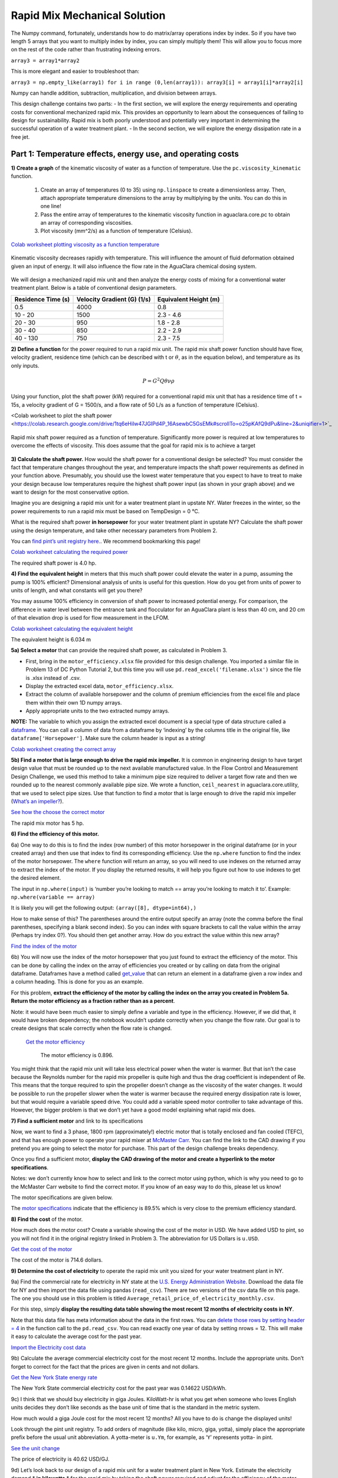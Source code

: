 .. raw:: html

    <embed>
       <link rel="canonical" href="https://aguaclara.github.io/Textbook/Rapid_Mix/RM_Mechanical_Solution.html" />
       <script src="https://hypothes.is/embed.js" async></script>
    </embed>


******************************
Rapid Mix Mechanical Solution
******************************

The Numpy command, fortunately, understands how to do matrix/array operations index by index. So if you have two length 5 arrays that you want to multiply index by index, you can simply multiply them! This will allow you to focus more on the rest of the code rather than frustrating indexing errors.

``array3 = array1*array2``

This is more elegant and easier to troubleshoot than:

``array3 = np.empty_like(array1) for i in range (0,len(array1)): array3[i] = array1[i]*array2[i]``

Numpy can handle addition, subtraction, multiplication, and division between arrays.


This design challenge contains two parts: - In the first section, we will explore the energy requirements and operating costs for conventional mechanized rapid mix. This provides an opportunity to learn about the consequences of failing to design for sustainability. Rapid mix is both poorly understood and potentially very important in determining the successful operation of a water treatment plant. - In the second section, we will explore the energy dissipation rate in a free jet.

Part 1: Temperature effects, energy use, and operating costs
============================================================

**1) Create a graph** of the kinematic viscosity of water as a function of temperature. Use the ``pc.viscosity_kinematic`` function.

  #. Create an array of temperatures (0 to 35) using ``np.linspace`` to create a dimensionless array. Then, attach appropriate temperature dimensions to the array by multiplying by the units. You can do this in one line!
  #. Pass the entire array of temperatures to the kinematic viscosity function in aguaclara.core.pc to obtain an array of corresponding viscosities.
  #. Plot viscosity (mm^2/s) as a function of temperature (Celsius).

`Colab worksheet plotting viscosity as a function temperature <https://colab.research.google.com/drive/1tq6eHiIw47JGIPd4P_16AsewbC5GsEMk#scrollTo=KrQbKPFS9Trz&line=1&uniqifier=1>`_


.. _figure_Kinematic_vs_T:

.. figure:: ../Images/Kinematic_vs_T.png
   :width: 400px
   :align: center
   :alt: Kinematic viscosity of water as a function of temperature

   Kinematic viscosity decreases rapidly with temperature. This will influence the amount of fluid deformation obtained given an input of energy. It will also influence the flow rate in the AguaClara chemical dosing system.


We will design a mechanized rapid mix unit and then analyze the energy costs of mixing for a conventional water treatment plant. Below is a table of conventional design parameters.

+--------------------+-----------------------------+-----------------------+
| Residence Time (s) | Velocity Gradient (G) (1/s) | Equivalent Height (m) |
+====================+=============================+=======================+
| 0.5                | 4000                        | 0.8                   |
+--------------------+-----------------------------+-----------------------+
| 10 - 20            | 1500                        | 2.3 - 4.6             |
+--------------------+-----------------------------+-----------------------+
| 20 - 30            | 950                         | 1.8 - 2.8             |
+--------------------+-----------------------------+-----------------------+
| 30 - 40            | 850                         | 2.2 - 2.9             |
+--------------------+-----------------------------+-----------------------+
| 40 - 130           | 750                         | 2.3 - 7.5             |
+--------------------+-----------------------------+-----------------------+

**2) Define a function** for the power required to run a rapid mix unit. The rapid mix shaft power function should have flow, velocity gradient, residence time (which can be described with t or :math:`\theta`, as in the equation below), and temperature as its only inputs.

.. math:: P = G^2Q \theta \nu \rho

Using your function, plot the shaft power (kW) required for a conventional rapid mix unit that has a residence time of t = 15s, a velocity gradient of G = 1500/s, and a flow rate of 50 L/s as a function of temperature (Celsius).


<Colab worksheet to plot the shaft power <https://colab.research.google.com/drive/1tq6eHiIw47JGIPd4P_16AsewbC5GsEMk#scrollTo=o25pKAfQ9dPu&line=2&uniqifier=1>`_

.. _figure_Shaft_Power:

.. figure:: ../Images/Shaft_Power.png
   :width: 400px
   :align: center
   :alt: Rapid Mix shaft power

   Rapid mix shaft power required as a function of temperature. Significantly more power is required at low temperatures to overcome the effects of viscosity. This does assume that the goal for rapid mix is to achieve a target

**3) Calculate the shaft power.** How would the shaft power for a conventional design be selected? You must consider the fact that temperature changes throughout the year, and temperature impacts the shaft power requirements as defined in your function above. Presumably, you should use the lowest water temperature that you expect to have to treat to make your design because low temperatures require the highest shaft power input (as shown in your graph above) and we want to design for the most conservative option.

Imagine you are designing a rapid mix unit for a water treatment plant in upstate NY. Water freezes in the winter, so the power requirements to run a rapid mix must be based on TempDesign = 0 °C.

What is the required shaft power **in horsepower** for your water treatment plant in upstate NY? Calculate the shaft power using the design temperature, and take other necessary parameters from Problem 2.

You can `find pint’s unit registry
here. <https://github.com/hgrecco/pint/blob/c5925bfdab09c75a26bb70cd29fb3d34eed56a5f/pint/default_en_0.6.txt>`__. We recommend bookmarking this page!

`Colab worksheet calculating the required power <https://colab.research.google.com/drive/1tq6eHiIw47JGIPd4P_16AsewbC5GsEMk#scrollTo=IAoPyhsK9tRB&line=3&uniqifier=1>`_

The required shaft power is 4.0 hp.

**4) Find the equivalent height** in meters that this much shaft power could elevate the water in a pump, assuming the pump is 100% efficient? Dimensional analysis of units is useful for this question. How do you get from units of power to units of length, and what constants will get you there?

You may assume 100% efficiency in conversion of shaft power to increased potential energy. For comparison, the difference in water level between the entrance tank and flocculator for an AguaClara plant is less than 40 cm, and 20 cm of that elevation drop is used for flow measurement in the LFOM.

`Colab worksheet calculating the equivalent height <https://colab.research.google.com/drive/1tq6eHiIw47JGIPd4P_16AsewbC5GsEMk#scrollTo=iccuk41t91Fz&line=1&uniqifier=1>`_

The equivalent height is 6.034 m

**5a) Select a motor** that can provide the required shaft power, as calculated in Problem 3.

-  First, bring in the ``motor_efficiency.xlsx`` file provided for this design challenge. You imported a similar file in Problem 13 of DC Python Tutorial 2, but this time you will use ``pd.read_excel('filename.xlsx')`` since the file is .xlsx instead of .csv.
-  Display the extracted excel data, ``motor_efficiency.xlsx``.
-  Extract the column of available horsepower and the column of premium efficiencies from the excel file and place them within their own 1D numpy arrays.
-  Apply appropriate units to the two extracted numpy arrays.

**NOTE:** The variable to which you assign the extracted excel document is a special type of data structure called a `dataframe <https://pandas.pydata.org/pandas-docs/stable/dsintro.html#dataframe>`__. You can call a column of data from a dataframe by ‘indexing’ by the columns title in the original file, like ``dataframe['Horsepower']``. Make sure the column header is input as a string!

`Colab worksheet creating the correct array <https://colab.research.google.com/drive/1tq6eHiIw47JGIPd4P_16AsewbC5GsEMk#scrollTo=nhp0DVic-B3K&line=8&uniqifier=1>`_


**5b) Find a motor that is large enough to drive the rapid mix impeller.**
It is common in engineering design to have target design value that must be rounded up to the next available manufactured value. In the Flow Control and Measurement Design Challenge, we used this method to take a minimum pipe size required to deliver a target flow rate and then we rounded up to the nearest commonly available pipe size. We wrote a function, ``ceil_nearest`` in aguaclara.core.utility, that we used to select pipe sizes. Use that function to find a motor that is large enough to drive the rapid mix impeller (`What’s an impeller? <https://en.wikipedia.org/wiki/Impeller#In_pumps>`__).

`See how the choose the correct motor <https://colab.research.google.com/drive/1tq6eHiIw47JGIPd4P_16AsewbC5GsEMk#scrollTo=UEXCZ31D_hHl&line=1&uniqifier=1>`_

The rapid mix motor has 5 hp.


**6) Find the efficiency of this motor.**

6a) One way to do this is to find the index (row number) of this motor horsepower in the original dataframe (or in your created array) and then use that index to find its corresponding efficiency. Use the ``np.where`` function to find the index of the motor horsepower. The ``where`` function will return an array, so you will need to use indexes on the returned array to extract the index of the motor. If you display the returned results, it will help you figure out how to use indexes to get the desired element.

The input in ``np.where(input)`` is ‘number you’re looking to match == array you’re looking to match it to’. Example: ``np.where(variable == array)``


It is likely you will get the following output:
``(array([8], dtype=int64),)``

How to make sense of this? The parentheses around the entire output specify an array (note the comma before the final parentheses, specifying a blank second index). So you can index with square brackets to call the value within the array (Perhaps try index 0?). You should then get another array. How do you extract the value within this new array?

`Find the index of the motor <https://colab.research.google.com/drive/1tq6eHiIw47JGIPd4P_16AsewbC5GsEMk#scrollTo=7bB7njbF_j1y&line=1&uniqifier=1>`_

6b) You will now use the index of the motor horsepower that you just found to extract the efficiency of the motor. This can be done by calling the index on the array of efficiencies you created or by calling on data from the original dataframe. Dataframes have a method called `get_value <https://pandas.pydata.org/pandas-docs/stable/generated/pandas.DataFrame.get_value.html>`__ that can return an element in a dataframe given a row index and a column heading. This is done for you as an example.

For this problem, **extract the efficiency of the motor by calling the index on the array you created in Problem 5a. Return the motor efficiency as a fraction rather than as a percent**.

Note: it would have been much easier to simply define a variable and type in the efficiency. However, if we did that, it would have broken dependency; the notebook wouldn’t update correctly when you change the flow rate. Our goal is to create designs that scale correctly when the flow rate is changed.

 `Get the motor efficiency <https://colab.research.google.com/drive/1tq6eHiIw47JGIPd4P_16AsewbC5GsEMk#scrollTo=D5Xan45W_oHX&line=1&uniqifier=1>`_

    The motor efficiency is 0.896.

You might think that the rapid mix unit will take less electrical power when the water is warmer. But that isn’t the case because the Reynolds number for the rapid mix propeller is quite high and thus the drag coefficient is independent of Re. This means that the torque required to spin the propeller doesn’t change as the viscosity of the water changes. It would be possible to run the propeller slower when the water is warmer because the required energy dissipation rate is lower, but that would require a variable speed drive. You could add a variable speed motor controller to take advantage of this. However, the bigger problem is that we don’t yet have a good model explaining what rapid mix does.

**7) Find a sufficient motor** and link to its specifications

Now, we want to find a 3 phase, 1800 rpm (approximately!) electric motor that is totally enclosed and fan cooled (TEFC), and that has enough power to operate your rapid mixer at `McMaster Carr <https://www.mcmaster.com/>`__. You can find the link to the CAD drawing if you pretend you are going to select the motor for purchase. This part of the design challenge breaks dependency.

Once you find a sufficient motor, **display the CAD drawing of the motor and create a hyperlink to the motor specifications**.

Notes: we don’t currently know how to select and link to the correct motor using python, which is why you need to go to the McMaster Carr website to find the correct motor. If you know of an easy way to do this, please let us know!

The motor specifications are given below.

The `motor specifications <https://www.mcmaster.com/#5990k314/=19d4hod>`__ indicate that the efficiency is 89.5% which is very close to the premium efficiency standard.

**8) Find the cost** of the motor.

How much does the motor cost? Create a variable showing the cost of the motor in USD. We have added USD to pint, so you will not find it in the original registry linked in Problem 3. The abbreviation for US Dollars is ``u.USD``.

`Get the cost of the motor <https://colab.research.google.com/drive/1tq6eHiIw47JGIPd4P_16AsewbC5GsEMk#scrollTo=Wyub0oW6BFHt&line=1&uniqifier=1>`_

The cost of the motor is 714.6 dollars.

**9) Determine the cost of electricity** to operate the rapid mix unit you sized for your water treatment plant in NY.

9a) Find the commercial rate for electricity in NY state at the `U.S. Energy Administration Website <https://www.eia.gov/electricity/data/browser/#/topic/7?agg=0,1&geo=0002&endsec=vg&linechart=ELEC.PRICE.NY-ALL.M~ELEC.PRICE.NY-RES.M~ELEC.PRICE.NY-COM.M~ELEC.PRICE.NY-IND.M~ELEC.PRICE.NY-TRA.M&columnchart=ELEC.PRICE.NY-ALL.M&map=ELEC.PRICE.NY-ALL.M&freq=M&start=200101&end=201706&chartindexed=0&ctype=linechart&ltype=pin&rtype=s&maptype=0&rse=0&pin=>`__. Download the data file for NY and then import the data file using pandas (``read_csv``). There are two versions of the csv data file on this page. The one you should use in this problem is titled ``Average_retail_price_of_electricity_monthly.csv``.

For this step, simply **display the resulting data table showing the most recent 12 months of electricity costs in NY**.

Note that this data file has meta information about the data in the first rows. You can `delete those rows by setting header = 4 <https://pandas.pydata.org/pandas-docs/stable/generated/pandas.read_csv.html>`__ in the function call to the ``pd.read_csv``. You can read exactly one year of data by setting nrows = 12. This will make it easy to calculate the average cost for the past year.

`Import the Electricity cost data <https://colab.research.google.com/drive/1tq6eHiIw47JGIPd4P_16AsewbC5GsEMk#scrollTo=YkUI7CpyBIkC&line=4&uniqifier=1>`_

9b) Calculate the average commercial electricity cost for the most recent 12 months. Include the appropriate units. Don’t forget to correct for the fact that the prices are given in cents and not dollars.

`Get the New York State energy rate <https://colab.research.google.com/drive/1tq6eHiIw47JGIPd4P_16AsewbC5GsEMk#scrollTo=nncam7WwEYcV&line=2&uniqifier=1>`_

The New York State commercial electricity cost for the past year was 0.14622 USD/kWh.

9c) I think that we should buy electricity in giga Joules. KiloWatt-hr is what you get when someone who loves English units decides they don’t like seconds as the base unit of time that is the standard in the metric system.

How much would a giga Joule cost for the most recent 12 months? All you have to do is change the displayed units!

Look through the pint unit registry. To add orders of magnitude (like kilo, micro, giga, yotta), simply place the appropriate prefix before the usual unit abbreviation. A yotta-meter is ``u.Ym``, for example, as ‘``Y``’ represents yotta- in pint.

`See the unit change <https://colab.research.google.com/drive/1tq6eHiIw47JGIPd4P_16AsewbC5GsEMk#scrollTo=boIVOsdOEZcy&line=1&uniqifier=1>`_

The price of electricity is 40.62 USD/GJ.

9d) Let’s look back to our design of a rapid mix unit for a water treatment plant in New York. Estimate the electricity demand \* **in kilowatts** \* for the rapid mix by taking the shaft power required and adjust for the efficiency of the motor that you have selected. Note that when a motor is running it does not necessarily operate at full load and hence at full power. Electric motors maintain their efficiency over a wide range of loads. To calculate the electricity consumption, use the actual shaft power required by the rapid mix and the motor efficiency. Calculate the electrical power required by the motor when the water is at its coldest.

`Determine the power required <https://colab.research.google.com/drive/1tq6eHiIw47JGIPd4P_16AsewbC5GsEMk#scrollTo=3JdNPmgiEbvG&line=2&uniqifier=1>`_

The power required by the motor is 3.30 kW.

`Determine the power in horsepower <https://colab.research.google.com/drive/1tq6eHiIw47JGIPd4P_16AsewbC5GsEMk#scrollTo=VFULuIx_EfHm&line=1&uniqifier=1>`_

3.967125458280934 horsepower.

9e) Calculate the annual cost of electricity in dollars required to operate the rapid mix unit. `Colab worksheet calculating annual electricity cost <https://colab.research.google.com/drive/1tq6eHiIw47JGIPd4P_16AsewbC5GsEMk#scrollTo=H62VQXODEjyn&line=2&uniqifier=1>`_

The cost of electricity to operate the rapid mix unit is 4232 USD/year per 3.302 kilowatts, or 0.1462 USD/kilowatt_hour.

9f) What is the total cumulative energy costs for the rapid mix unit over a period of 25 years? Note that we are not including the projected increase in electricity costs over the next 25 years. That would be a nice addition to this analysis that would make the need for energy efficiency all the more apparent, but we are ignoring that complexity for this problem.

`Colab worksheet calculating the cumulative energy cost <https://colab.research.google.com/drive/1tq6eHiIw47JGIPd4P_16AsewbC5GsEMk#scrollTo=TFup2VQLEp1K&line=2&uniqifier=1>`_

The cumulative energy costs for a period of 25 years is 105794.0 USD.


**10) Write a paragraph** describing what you learned from this design challenge. Include reflections on the temptation to use a standard design, the low capital cost of energy wasting designs, and the long term implications of engineering that isn’t guided by a goal of sustainability.
